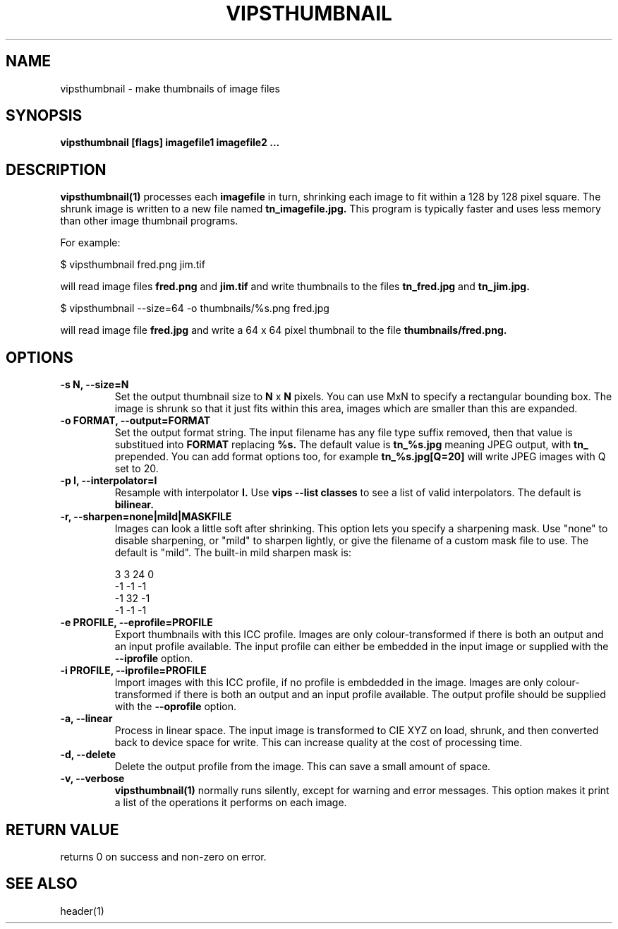 .TH VIPSTHUMBNAIL 1 "13 May 2010"
.SH NAME
vipsthumbnail \- make thumbnails of image files
.SH SYNOPSIS
.B vipsthumbnail [flags] imagefile1 imagefile2 ...
.SH DESCRIPTION
.B vipsthumbnail(1)
processes each 
.B imagefile
in turn, shrinking each image to fit within a 128 by 128 pixel square.
The shrunk image is written to a new file named
.B tn_imagefile.jpg.
This program is typically faster and uses less memory than
other image thumbnail programs.

For example:

 $ vipsthumbnail fred.png jim.tif

will read image files 
.B fred.png
and 
.B jim.tif
and write thumbnails to the files
.B tn_fred.jpg
and
.B tn_jim.jpg.

 $ vipsthumbnail --size=64 -o thumbnails/%s.png fred.jpg

will read image file
.B fred.jpg
and write a 64 x 64 pixel thumbnail to the file 
.B thumbnails/fred.png.

.SH OPTIONS
.TP
.B -s N, --size=N
Set the output thumbnail size to 
.B N 
x 
.B N 
pixels. You can use MxN to specify a rectangular bounding box.
The image is shrunk so that it just fits within this area, images
which are smaller than this are expanded.

.TP
.B -o FORMAT, --output=FORMAT     
Set the output format string. The input filename has any file type suffix
removed, then that value is substitued into 
.B FORMAT
replacing
.B %s.
The default value is
.B tn_%s.jpg
meaning JPEG output, with
.B tn_
prepended. You can add format options too, for example
.B tn_%s.jpg[Q=20]
will write JPEG images with Q set to 20.

.TP
.B -p I, --interpolator=I               
Resample with interpolator 
.B I.
Use 
.B vips --list classes
to see a list of valid interpolators. The default is 
.B bilinear.

.TP
.B -r, --sharpen=none|mild|MASKFILE
Images can look a little soft after shrinking.  This option lets you specify
a sharpening mask. Use "none" to disable sharpening, or "mild" to sharpen
lightly, or give the filename of a custom mask file to use. The default is
"mild".  The built-in mild sharpen mask is:

 3 3 24 0
 -1 -1 -1
 -1 32 -1
 -1 -1 -1

.TP
.B -e PROFILE, --eprofile=PROFILE        
Export thumbnails with this ICC profile. Images are only colour-transformed if
there is both an output and an input profile available. The input profile can
either be embedded in the input image or supplied with the
.B --iprofile
option.

.TP
.B -i PROFILE, --iprofile=PROFILE        
Import images with this ICC profile, if no profile is embdedded in the image. 
Images are only colour-transformed if
there is both an output and an input profile available. The output profile
should be supplied with the
.B --oprofile
option.

.TP
.B -a, --linear
Process in linear space. The input image is transformed to CIE XYZ on load,
shrunk, and then converted back to device space for write. This can increase
quality at the cost of processing time. 

.TP
.B -d, --delete
Delete the output profile from the image. This can save a small amount of
space. 

.TP
.B -v, --verbose
.B vipsthumbnail(1)
normally runs silently, except for warning and error messages. This option
makes it print a list of the operations it performs on each image.

.SH RETURN VALUE
returns 0 on success and non-zero on error.
.SH SEE ALSO
header(1)
